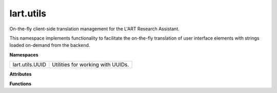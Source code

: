 lart.utils
==========

On-the-fly client-side translation management for the L'ART Research Assistant.

This namespace implements functionality to facilitate the on-the-fly translation
of user interface elements with strings loaded on-demand from the backend.


**Namespaces**

===============  =================================
lart.utils.UUID  Utilities for working with UUIDs.
===============  =================================


**Attributes**

.. js:autoattribute:: lart.utils.searchParams 

.. js:autoattribute:: lart.utils.UUID.nilUUID 

.. js:autoattribute:: lart.utils.UUID.pattern

.. js:autoattribute:: lart.utils.UUID.plainNilUUID


**Functions**

.. js:autofunction:: lart.utils.extractLanguageFromVersion

.. js:autofunction:: lart.utils.UUID.isNilUUID

.. js:autofunction:: lart.utils.UUID.isUUID


.. **Classes**
